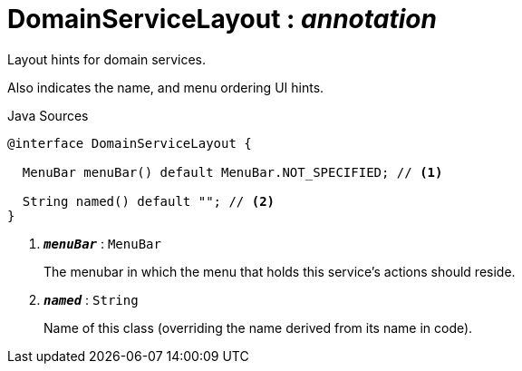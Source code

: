 = DomainServiceLayout : _annotation_
:Notice: Licensed to the Apache Software Foundation (ASF) under one or more contributor license agreements. See the NOTICE file distributed with this work for additional information regarding copyright ownership. The ASF licenses this file to you under the Apache License, Version 2.0 (the "License"); you may not use this file except in compliance with the License. You may obtain a copy of the License at. http://www.apache.org/licenses/LICENSE-2.0 . Unless required by applicable law or agreed to in writing, software distributed under the License is distributed on an "AS IS" BASIS, WITHOUT WARRANTIES OR  CONDITIONS OF ANY KIND, either express or implied. See the License for the specific language governing permissions and limitations under the License.

Layout hints for domain services.

Also indicates the name, and menu ordering UI hints.

.Java Sources
[source,java]
----
@interface DomainServiceLayout {

  MenuBar menuBar() default MenuBar.NOT_SPECIFIED; // <.>

  String named() default ""; // <.>
}
----

<.> `[teal]#*_menuBar_*#` : `MenuBar`
+
--
The menubar in which the menu that holds this service's actions should reside.
--
<.> `[teal]#*_named_*#` : `String`
+
--
Name of this class (overriding the name derived from its name in code).
--

